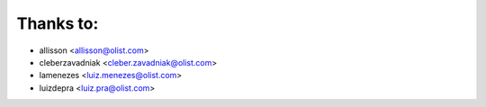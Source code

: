 Thanks to:
----------

* allisson <allisson@olist.com>
* cleberzavadniak <cleber.zavadniak@olist.com>
* lamenezes <luiz.menezes@olist.com>
* luizdepra <luiz.pra@olist.com>
